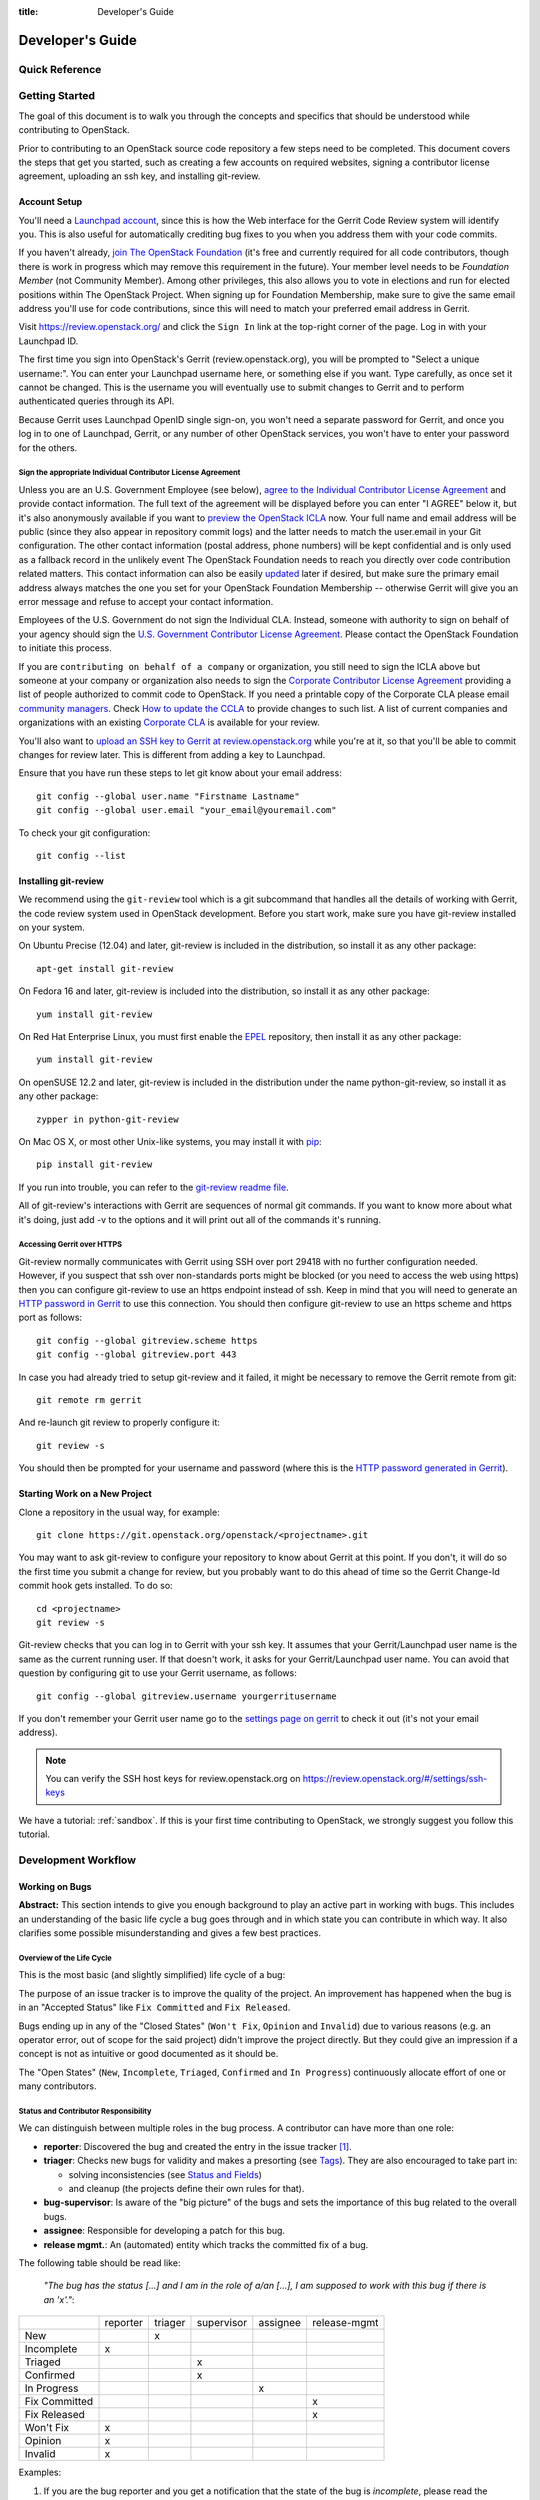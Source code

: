 :title: Developer's Guide

.. _developer_manual:

Developer's Guide
#################

Quick Reference
===============
.. image:: images/code_review.png
   :width: 700 px

Getting Started
===============

The goal of this document is to walk you through the concepts and
specifics that should be understood while contributing to OpenStack.

Prior to contributing to an OpenStack source code repository a few
steps need to be completed. This document covers the steps that get
you started, such as creating a few accounts on required websites,
signing a contributor license agreement, uploading an ssh key, and
installing git-review.

Account Setup
-------------

You'll need a `Launchpad account <https://launchpad.net/+login>`_,
since this is how the Web interface for the Gerrit Code Review system
will identify you. This is also useful for automatically crediting bug
fixes to you when you address them with your code commits.

If you haven't already, `join The OpenStack Foundation
<https://www.openstack.org/join/>`_ (it's free and currently
required for all code contributors, though there is work in progress
which may remove this requirement in the future). Your member level
needs to be *Foundation Member* (not Community Member). Among other
privileges, this also allows you to vote in elections and run for
elected positions within The OpenStack Project. When signing up for
Foundation Membership, make sure to give the same email address
you'll use for code contributions, since this will need to match
your preferred email address in Gerrit.

Visit https://review.openstack.org/ and click the ``Sign In`` link at
the top-right corner of the page.  Log in with your Launchpad ID.

The first time you sign into OpenStack's Gerrit (review.openstack.org),
you will be prompted to "Select a unique username:". You can enter your
Launchpad username here, or something else if you want. Type carefully,
as once set it cannot be changed. This is the username you will
eventually use to submit changes to Gerrit and to perform authenticated
queries through its API.

Because Gerrit uses Launchpad OpenID single sign-on, you won't need a
separate password for Gerrit, and once you log in to one of Launchpad,
Gerrit, or any number of other OpenStack services, you won't have to
enter your password for the others.

Sign the appropriate Individual Contributor License Agreement
^^^^^^^^^^^^^^^^^^^^^^^^^^^^^^^^^^^^^^^^^^^^^^^^^^^^^^^^^^^^^

Unless you are an U.S. Government Employee (see below),
`agree to the Individual Contributor License
Agreement <https://review.openstack.org/#/settings/agreements>`_ and
provide contact information. The full text of the agreement will be
displayed before you can enter "I AGREE" below it, but it's also
anonymously available if you want to `preview the OpenStack
ICLA <https://review.openstack.org/static/cla.html>`_ now. Your full name
and email address will be public (since they also appear in
repository commit logs) and the latter needs to match the user.email
in your Git configuration. The other contact information (postal
address, phone numbers) will be kept confidential and is only used
as a fallback record in the unlikely event The OpenStack Foundation
needs to reach you directly over code contribution related matters.
This contact information can also be easily `updated
<https://review.openstack.org/#/settings/contact>`_ later if
desired, but make sure the primary email address always matches the
one you set for your OpenStack Foundation Membership -- otherwise
Gerrit will give you an error message and refuse to accept your
contact information.

Employees of the U.S. Government do not sign the Individual
CLA. Instead, someone with authority to sign on behalf of your agency
should sign the `U.S. Government Contributor License Agreement
<https://wiki.openstack.org/wiki/GovernmentCLA>`_. Please contact the
OpenStack Foundation to initiate this process.

If you are ``contributing on behalf of a company`` or organization,
you still need to sign the ICLA above but someone at your company or
organization also needs to sign the `Corporate Contributor License
Agreement <https://secure.echosign.com/public/hostedForm?formid=56JUVGT95E78X5>`_
providing a list of people authorized to commit code to
OpenStack. If you need a printable copy of the Corporate CLA please
email `community managers <mailto:communitymngr@openstack.org>`_.
Check `How to update the CCLA <https://wiki.openstack.org/wiki/HowToUpdateCorporateCLA>`_
to provide changes to such list. A list of current companies and
organizations with an existing `Corporate CLA <https://wiki.openstack.org/wiki/Contributors/Corporate>`_
is available for your review.

You'll also want to `upload an SSH key to Gerrit at review.openstack.org
<https://review.openstack.org/#/settings/ssh-keys>`_ while you're at
it, so that you'll be able to commit changes for review later. This is
different from adding a key to Launchpad.

Ensure that you have run these steps to let git know about your email
address::

  git config --global user.name "Firstname Lastname"
  git config --global user.email "your_email@youremail.com"

To check your git configuration::

  git config --list

Installing git-review
---------------------

We recommend using the ``git-review`` tool which is a git subcommand
that handles all the details of working with Gerrit, the code review
system used in OpenStack development.  Before you start work, make
sure you have git-review installed on your system.

On Ubuntu Precise (12.04) and later, git-review is included in the
distribution, so install it as any other package::

  apt-get install git-review

On Fedora 16 and later, git-review is included into the distribution,
so install it as any other package::

  yum install git-review

On Red Hat Enterprise Linux, you must first enable the `EPEL
<http://fedoraproject.org/wiki/EPEL>`_ repository, then install it as
any other package::

  yum install git-review

On openSUSE 12.2 and later, git-review is included in the distribution
under the name python-git-review, so install it as any other package::

  zypper in python-git-review

On Mac OS X, or most other Unix-like systems, you may install it with
`pip <http://pip.readthedocs.org/en/latest/installing.html>`_::

  pip install git-review

If you run into trouble, you can refer to the `git-review readme file
<http://git.openstack.org/cgit/openstack-infra/git-review/tree/README.rst>`_.

All of git-review's interactions with Gerrit are sequences of normal
git commands. If you want to know more about what it's doing, just
add -v to the options and it will print out all of the commands it's
running.

Accessing Gerrit over HTTPS
^^^^^^^^^^^^^^^^^^^^^^^^^^^

Git-review normally communicates with Gerrit using SSH over port 29418 with
no further configuration needed. However, if you suspect that ssh
over non-standards ports might be blocked (or you need to access the web
using https) then you can configure git-review to use an https endpoint
instead of ssh. Keep in mind that you will need to generate an
`HTTP password in Gerrit
<https://review.openstack.org/#/settings/http-password>`_ to use this
connection. You should then configure git-review to use an https scheme
and https port as follows::

  git config --global gitreview.scheme https
  git config --global gitreview.port 443

In case you had already tried to setup git-review and it failed, it might
be necessary to remove the Gerrit remote from git::

  git remote rm gerrit

And re-launch git review to properly configure it::

  git review -s

You should then be prompted for your username and password (where
this is the `HTTP password generated in Gerrit
<https://review.openstack.org/#/settings/http-password>`_).

Starting Work on a New Project
------------------------------

Clone a repository in the usual way, for example::

  git clone https://git.openstack.org/openstack/<projectname>.git

You may want to ask git-review to configure your repository to know
about Gerrit at this point. If you don't, it will do so the first
time you submit a change for review, but you probably want to do
this ahead of time so the Gerrit Change-Id commit hook gets
installed. To do so::

  cd <projectname>
  git review -s

Git-review checks that you can log in to Gerrit with your ssh key. It
assumes that your Gerrit/Launchpad user name is the same as the
current running user.  If that doesn't work, it asks for your
Gerrit/Launchpad user name.  You can avoid that question by
configuring git to use your Gerrit username, as follows::

  git config --global gitreview.username yourgerritusername

If you don't remember your Gerrit user name go to the `settings page
on gerrit <https://review.openstack.org/#/settings/>`_ to check it out
(it's not your email address).

.. Note:: You can verify the SSH host keys for review.openstack.org
    on https://review.openstack.org/#/settings/ssh-keys

We have a tutorial: :ref:`sandbox`. If this is your first time
contributing to OpenStack, we strongly suggest you follow this tutorial.

Development Workflow
====================

Working on Bugs
---------------

**Abstract:** This section intends to give you enough background to play an
active part in working with bugs. This includes an understanding of the
basic life cycle a bug goes through and in which state you can contribute
in which way. It also clarifies some possible misunderstanding and gives a
few best practices.


Overview of the Life Cycle
^^^^^^^^^^^^^^^^^^^^^^^^^^

This is the most basic (and slightly simplified) life cycle of a bug:

.. blockdiag::
   :desctable:

   blockdiag {

      // layout the diagram
      orientation = portrait

      // The nodes and their transitions
      "New" -> "Triaged" -> "In Progress";
      "New" -> "Confirmed" -> "In Progress";
      "In Progress" -> "Fix Committed" -> "Fix Released";
      "New" -> "Won't Fix";
      "New" -> "Opinion";
      "New" -> "Invalid";
      "New" -> "Incomplete";

      // create sub sets of the nodes with special meaning
      group {
          label = "Open States";
          color = "LightYellow";
          "New"; "Incomplete"; "Triaged"; "In Progress"; "Confirmed";
      }
      group {
          label = "Closed States";
          color = "LightPink";
          orientation = portrait
          "Won't Fix"; "Opinion"; "Invalid";
      }
      group {
          label = "Accepted States";
          color = "LightGreen";
          orientation = portrait  // prevents an ugly layout of the lines...
          "Fix Committed"; "Fix Released";
      }

      // Appearance and description of the nodes
      "New" [
        description = "The bug was just created",
        color="yellow"];
      "Incomplete" [
        description = "The bug is waiting on input from the reporter",
        color="yellow"];
      "Confirmed" [
        description = "The bug was reproduced or confirmed as a genuine bug
                       from another person than the reporter",
        color = "yellow"];
      "Triaged" [
        description = "The bug comments contain a full analysis on how to
                       properly fix the issue",
        color = "yellow"];
      "In Progress" [
        description = "Work on the fix is in progress, bug has an assignee",
        color = "yellow"];
      "Fix Committed" [
        description = "The branch containing the fix was merged into master",
        color = "green"];
      "Fix Released" [
        description = "The fix is included in the proposed/* branch, a past
                       milestone or a past release",
        color="green"];
      "Invalid" [
        description = "This is not a bug",
        color = "red"];
      "Opinion" [
        description = "This is a valid issue, but it is the way it should be",
        color = "red"];
      "Won't Fix" [
        description = "This is a valid issue, but we don't intend to fix that",
        color = "red"];
   }

The purpose of an issue tracker is to improve the quality of the project. An
improvement has happened when the bug is in an "Accepted Status" like
``Fix Committed`` and ``Fix Released``.

Bugs ending up in any of the "Closed States" (``Won't Fix``, ``Opinion`` and
``Invalid``) due to various reasons (e.g. an operator error, out of scope for
the said project) didn't improve the project directly. But they could give an
impression if a concept is not as intuitive or good documented as it should be.

The "Open States" (``New``, ``Incomplete``, ``Triaged``, ``Confirmed`` and
``In Progress``) continuously allocate effort of one or many contributors.


Status and Contributor Responsibility
^^^^^^^^^^^^^^^^^^^^^^^^^^^^^^^^^^^^^

We can distinguish between multiple roles in the bug process. A contributor
can have more than one role:

* **reporter**: Discovered the bug and created the entry in the issue
  tracker [#tracker]_.
* **triager**: Checks new bugs for validity and makes a presorting
  (see `Tags`_). They are also encouraged to take part in:

  * solving inconsistencies (see `Status and Fields`_)
  * and cleanup (the projects define their own rules for that).

* **bug-supervisor**: Is aware of the "big picture" of the bugs and sets the
  importance of this bug related to the overall bugs.
* **assignee**: Responsible for developing a patch for this bug.
* **release mgmt.**: An (automated) entity which tracks the committed fix of a
  bug.

The following table should be read like:

    *"The bug has the status [...] and I am in the role of a/an [...], I am*
    *supposed to work with this bug if there is an 'x'."*:

+---------------+----------+---------+------------+----------+--------------+
|               | reporter | triager | supervisor | assignee | release-mgmt |
+---------------+----------+---------+------------+----------+--------------+
| New           |          |    x    |            |          |              |
+---------------+----------+---------+------------+----------+--------------+
| Incomplete    |    x     |         |            |          |              |
+---------------+----------+---------+------------+----------+--------------+
| Triaged       |          |         |    x       |          |              |
+---------------+----------+---------+------------+----------+--------------+
| Confirmed     |          |         |    x       |          |              |
+---------------+----------+---------+------------+----------+--------------+
| In Progress   |          |         |            |    x     |              |
+---------------+----------+---------+------------+----------+--------------+
| Fix Committed |          |         |            |          |    x         |
+---------------+----------+---------+------------+----------+--------------+
| Fix Released  |          |         |            |          |    x         |
+---------------+----------+---------+------------+----------+--------------+
| Won't Fix     |    x     |         |            |          |              |
+---------------+----------+---------+------------+----------+--------------+
| Opinion       |    x     |         |            |          |              |
+---------------+----------+---------+------------+----------+--------------+
| Invalid       |    x     |         |            |          |              |
+---------------+----------+---------+------------+----------+--------------+

Examples:

#. If you are the bug reporter and you get a notification that the state of the
   bug is *incomplete*, please read the comments of the bug and provide the
   requested necessary information.
#. If you see a *new* bug and could reproduce the issue, you can set the state
   to *confirmed*.
#. If you see a *new* bug and know where the issue can have it's root cause,
   label the bug with one or more of the *tags* [#wiki-tags]_.
#. If you are the assignee of a bug, you're expected to provide a patch in a
   reasonably timely manner. If you think you're incorrectly assigned, move
   the bug state back to the most recent valid state and remove yourself as
   assignee, so another person can take it.
#. If you are the bug reporter and the state of the bug is ``Won't Fix`` or
   ``Opinion`` or ``Invalid``, please read the rationale of the contributor who
   set the the bug to this state. If you don't agree with the provided
   rationale, it's fine to set the status to ``New`` again and explaining why
   you don't agree.
#. If you are a bug-supervisor, please ensure that ``Triaged`` and
   ``Confirmed`` bugs are prioritized.


Reporting a new bug
^^^^^^^^^^^^^^^^^^^

When reporting a bug please provide the minimal necessary information to
enable another contributor to understand **why** you think that this is an
issue. We have a lot of contributors, each one with a different background,
with a specific set of knowledge and with a different depth in OpenStack. It's
unlikely that everyone understands instantly why an incident or workflow
didn't pass your expectation.
A possible template, which helps others to understand you, could be ::

    1. Exact version of OpenStack you are running:

        If this is from a distro please provide
            `dpkg -l | grep <projectname>` or `rpm -ql | grep <projectname>`.
        If this is from git, please provide `git log -1`.

    2. Relevant log files:

        If this involves a crash, or a 500 error on a server some where,
        please provide the relevant sections of your server log files.

    3. Reproduce steps:
        * I did X
        * then I did Y
        * then I did Z

        Expected result:
        * VM foo was running with the following attributes

        Actual result:
        * VM foo crashed and the following was in `nova show` ....

    4. Bonus points for reproducing shell script / test:

        If you can provide a short shell script that reproduces this on
        Devstack, your bug is likely to get addressed very quickly.

For a more profound rationale why this information is necessary read
[#filingRec]_.


Tooling Support
"""""""""""""""

I want to paste logs or console commands or config files.
    Try *pastebin* [#pastebin]_. It's easy to read and provides a lot of
    preconfigured highlightings. Just reference from your bug description
    to the pastebin link.

I want to show a console session (where possibly timing is relevant).
    Try *showterm* [#showterm]_. It records your console session and replays it
    with all input and output in the exact timing it happened. Just
    reference from your bug description to the *showterm* link.

Security
""""""""

If you have found a bug which shows a vulnerability and could be a therefore
a threat to the security of OpenStack, please contact the *vulnerability
management team* [#vmt]_. Also, when you report the bug, ensure that you
mark the bug as a *security* bug. This bug will then be *private* and only
accessible to you and the *vulnerability management team*. This stalls the
exploit of this vulnerability and gives the team more time to react with
proper actions.


Status and Fields
^^^^^^^^^^^^^^^^^

The issue tracker [#tracker]_ provides a lot of fields for a bug entry. This
makes the sorting and querying of bugs easier and is the base for release
management. Not every combination of bug status and bug fields makes sense.
As a guideline, read the following table as

    *"The bug has the status [...]. A bug in this status should have the*
    *fields [...] set. I should be in the role of a [...] to set*
    *these fields."*:

+---------------+------------------------------------+-------------------+
| Status        | Fields which should be set         | Contributor Role  |
+===============+====================================+===================+
| New           | title, description, tags, affects  | reporter, triager |
+---------------+------------------------------------+-------------------+
| Incomplete    | title, description, tags, affects  | reporter          |
+---------------+------------------------------------+-------------------+
|               | title, description, tags, affects  |                   |
| Triaged       | Importance                         | bug-supervisor    |
+---------------+------------------------------------+-------------------+
|               | title, description, tags, affects  |                   |
| Confirmed     | Importance                         | bug-supervisor    |
+---------------+------------------------------------+-------------------+
|               | title, description, tags, affects  |                   |
| In Progress   | Importance, Assigned to            | assignee          |
+---------------+------------------------------------+-------------------+
|               | title, description, tags, affects  |                   |
| Fix Committed | Importance, Assigned to            | N/A               |
+---------------+------------------------------------+-------------------+
|               | title, description, tags, affects  |                   |
| Fix Released  | Importance, Assigned to, Milestone | release mgmt.     |
+---------------+------------------------------------+-------------------+
| Won't Fix     | N/A                                | N/A               |
+---------------+------------------------------------+-------------------+
| Opinion       | N/A                                | N/A               |
+---------------+------------------------------------+-------------------+
| Invalid       | N/A                                | N/A               |
+---------------+------------------------------------+-------------------+

.. note::

   Only the bug-supervisor sets the importance of a bug. The bug-supervisors
   are the core reviewers and a group of volunteers. In other words, usually
   you are not supposed to set ``Importance`` or ``Milestone``.


Tags
^^^^

*Tags* are a way to label bugs with certain keywords to enable better sorting
in one or more categories. Because Some of the projects are so huge and with
multiple areas, it is impossible to be an expert in each area. The tagging of
a bug enables area experts to create a query for bugs where they can contribute
with their expertise.


Status Transitions Details
^^^^^^^^^^^^^^^^^^^^^^^^^^

Some bug state transitions which could lead to confusion are clarified here
in detail.


.. blockdiag::

   blockdiag {
      New -> Incomplete;
      Incomplete -> New;
   }

If there is not enough information provided, contributors switch the bug from
``New`` to ``Incomplete`` and ask the reporters for more details. When the
reporters provide that information, they switch the status back to ``New``.

.. blockdiag::

   blockdiag {
      New -> "Fix Committed";
      Incomplete -> "Fix Committed";
      Triaged -> "Fix Committed";
      Confirmed -> "Fix Committed";
   }

Sometimes a bug is reported and the issue is solved by another patch which
wasn't aware of the specific bug. It's totally acceptable to set this bug to
``Fix Committed`` and link to the patch which solved it. This reduces the
monitoring effort for bugs in "Open States" whereby other bugs can get more
focus.

.. blockdiag::

   blockdiag {
      New -> "Confirmed";
   }

The issue was reproduced by someone other than the reporter. You don't need
to be in the role of a "bug-supervisor" to do that. Every contributor is
encouraged to do so.

.. blockdiag::

   blockdiag {
      "In Progress" -> "Confirmed", "New", "Triaged";
   }

Sometimes an issue is assigned and set to ``In Progress`` but there is no
progress in a long time for a variety of reasons, for example:

* the review for that issue was abandoned
* the was no review for that issue
* the review was "left alone" with a ``-1``

To enable other contributors to work on that issue, remove the assigne and
set the status to the last known before it was set to ``In Progress``. Every
project will handle that policy in a somewhat different way.


Contributions
^^^^^^^^^^^^^

There are a few tasks which have to be done in a regular manner. Every
contributor is encouraged to participate in the following tasks:

#. Tag ``New`` bugs with the project specific tags (see `Tags`_).
#. Confirm new bugs: When a bug is filed, it is set to the "New" status.
   A "New" bug can be marked "Confirmed" once it has been reproduced
   and is thus confirmed as genuine.
#. Solve inconsistencies: Make sure bugs are Confirmed, and if assigned
   that they are marked ``In Progress`` (see `Status and Fields`_)
#. Check ``Incomplete`` bugs: See if information that caused them to be
   marked ``Incomplete`` has been provided, determine if more information is
   required and provide reminders to the bug reporter if they haven't
   responded after 2-4 weeks.
#. Check stale ``In Progress`` bugs: Work with assignee of bugs to determine
   if the bug is still being worked on, if not, unassign them and mark them
   back to the last known state.


Best Practices
^^^^^^^^^^^^^^

**Discussions in the issue tracker**:

The longer the discussion gets and the more contributors take part, the more
complicated it will get to understand who is talking to whom about what. If
you want to answer on a comment from another contributor, try to use this as
the first line in your answer::

    @<name> in reply to comment #<N>:

This makes it also easier in notification e-mails to spot that a reaction is
necessary. Unfortunately [#tracker]_ isn't supporting that in an automated way.


Patch Sets, Reviews and Bugs
^^^^^^^^^^^^^^^^^^^^^^^^^^^^

If you find a bug that you wish to work on, you may assign it to yourself.
Ensure to set the status to ``In Progress``. When you upload a review,
mention the bug in the commit message for automatic updates back to Launchpad.
The following options are available::

    Closes-Bug: #######
    Partial-Bug: #######
    Related-Bug: #######

Also see the `Including external references
<https://wiki.openstack.org/wiki/GitCommitMessages#Including_external_references>`_
section of the OpenStack Git Commit Good Practices wiki page.

----

.. rubric:: Footnotes

.. [#tracker] https://bugs.launchpad.net/<projectname>
.. [#pastebin] http://paste.openstack.org/
.. [#showterm] http://showterm.io/
.. [#wiki-tags] https://wiki.openstack.org/wiki/Bug_Tags
.. [#vmt] https://security.openstack.org/vmt-process.html
.. [#filingRec] https://wiki.openstack.org/wiki/BugFilingRecommendations


Working on Specifications and Blueprints
----------------------------------------

Many OpenStack project teams have a <projectteam>-specs repository which
is used to hold approved design specifications for additions and changes to
the project team's code repositories.

The layout of the repository will typically be something like::

  specs/<release>/

It may also have subdirectories to make clear which specifications are approved
and which have already been implemented:

  specs/<release>/approved
  specs/<release>/implemented

You can typically find an example spec in ``specs/template.rst``.

Check the repository for the project team you're working on for specifics
about repository organization.

Specifications are proposed for a given release by adding them to the
``specs/<release>`` directory and posting it for review.  The implementation
status of a blueprint for a given release can be found by looking at the
blueprint in Launchpad.  Not all approved blueprints will get fully implemented.

Specifications have to be re-proposed for every release.  The review may be
quick, but even if something was previously approved, it should be re-reviewed
to make sure it still makes sense as written.

Historically, Launchpad blueprints were used to track the implementation of
these significant features and changes in OpenStack. For many project teams,
these Launchpad blueprints are still used for tracking the current
status of a specification. For more information, see `the Blueprints wiki page
<https://wiki.openstack.org/wiki/Blueprints>`_.

View all approved project team's specifications at
http://specs.openstack.org/.

Starting a Change
-----------------

Once your local repository is set up as above, you must use the
following workflow.

Make sure you have the latest upstream changes::

  git remote update
  git checkout master
  git pull --ff-only origin master

Create a `topic branch
<http://git-scm.com/book/en/Git-Branching-Branching-Workflows#Topic-Branches>`_
to hold your work and switch to it.  If you are working on a
blueprint, name your topic branch ``bp/BLUEPRINT`` where BLUEPRINT is
the name of a blueprint in Launchpad (for example,
``bp/authentication``).  The general convention when working on bugs
is to name the branch ``bug/BUG-NUMBER`` (for example,
``bug/1234567``). Otherwise, give it a meaningful name because it will
show up as the topic for your change in Gerrit::

  git checkout -b TOPIC-BRANCH

Committing a Change
-------------------

`Git commit messages
<https://wiki.openstack.org/wiki/GitCommitMessages>`_ should start
with a short 50 character or less summary in a single paragraph.  The
following paragraph(s) should explain the change in more detail.

If your changes addresses a blueprint or a bug, be sure to mention them in the commit message using the following syntax::

  Implements: blueprint BLUEPRINT
  Closes-Bug: ####### (Partial-Bug or Related-Bug are options)

For example::

  Adds keystone support

  ...Long multiline description of the change...

  Implements: blueprint authentication
  Closes-Bug: #123456
  Change-Id: I4946a16d27f712ae2adf8441ce78e6c0bb0bb657

Note that in most cases the Change-Id line should be automatically
added by a Gerrit commit hook installed by git-review.  If you already
made the commit and the Change-Id was not added, do the Gerrit setup
step and run: ``git commit --amend``. The commit hook will
automatically add the Change-Id when you finish amending the commit
message, even if you don't actually make any changes. Do not change
the Change-Id when amending a change as that will confuse Gerrit.

Make your changes, commit them, and submit them for review::

  git commit -a

.. Note:: Do not check in changes on your master branch.  Doing so will
    cause merge commits when you pull new upstream changes, and merge
    commits will not be accepted by Gerrit.

Using Signed-off-by
-------------------

OpenStack projects do not currently require the use of a ``Signed-off-by``
header as a CLA is used, instead.  However, you are welcome to include
``Signed-off-by`` in your commits.  By doing so, you are certifying that
the following is true::

        Developer's Certificate of Origin 1.1

        By making a contribution to this project, I certify that:

        (a) The contribution was created in whole or in part by me and I
            have the right to submit it under the open source license
            indicated in the file; or

        (b) The contribution is based upon previous work that, to the best
            of my knowledge, is covered under an appropriate open source
            license and I have the right under that license to submit that
            work with modifications, whether created in whole or in part
            by me, under the same open source license (unless I am
            permitted to submit under a different license), as indicated
            in the file; or

        (c) The contribution was provided directly to me by some other
            person who certified (a), (b) or (c) and I have not modified
            it.

        (d) I understand and agree that this project and the contribution
            are public and that a record of the contribution (including all
            personal information I submit with it, including my sign-off) is
            maintained indefinitely and may be redistributed consistent with
            this project or the open source license(s) involved.

A ``Signed-off-by`` header takes the following form in a commit message::

    Signed-off-by: Full Name <email@example.com>

If you add the ``-s`` option to ``git commit``, this header will be added
automatically::

    git commit -s

Running Unit Tests
------------------

Before submitting your change, you should test it. To learn how to run
python based unit tests in OpenStack projects see :ref:`python_unit_tests`.

Submitting a Change for Review
------------------------------

Once you have committed a change to your local repository, all you
need to do to send it to Gerrit for code review is run::

  git review

When that completes, automated tests will run on your change and other
developers will peer review it.

Updating a Change
-----------------
If the code review process suggests additional changes, make and amend
the changes to the existing commit. Leave the existing Change-Id:
footer in the commit message as-is. Gerrit knows that this is an
updated patchset for an existing change::

  git commit -a --amend
  git review

Understanding Changes and Patch Sets
^^^^^^^^^^^^^^^^^^^^^^^^^^^^^^^^^^^^

It's important to understand how Gerrit handles changes and patch
sets. Gerrit combines the Change-Id in the commit message, the
project, and the target branch to uniquely identify a change.

A new patch set is determined by any modification in the commit
hash. When a change is initially pushed up it only has one patch
set. When an update is done for that change, ``git commit --amend``
will change the most current commit's hash because it is essentially a
new commit with the changes from the previous state combined with the
new changes added. Since it has a new commit hash, once a ``git
review`` is successfully processed, a new patch set appears in Gerrit.

Since a patch set is determined by a modification in the commit hash,
many git commands will cause new patch sets. Three common ones that do
this are:

  * ``git commit --amend``
  * ``git rebase``
  * ``git cherry-pick``

As long as you leave the "Change-Id" line in the commit message alone
and continue to propose the change to the same target branch, Gerrit
will continue to associate the new commit with the already existing
change, so that reviewers are able to see how the change evolves in
response to comments.

Squashing Changes
-----------------
If you have made many small commits, you should squash them so that
they do not show up in the public repository. Remember: each commit
becomes a change in Gerrit, and must be approved separately. If you
are making one "change" to the project, squash your many "checkpoint"
commits into one commit for public consumption. Here's how::

  git checkout master
  git pull origin master
  git checkout TOPIC-BRANCH
  git rebase -i master

Use the editor to squash any commits that should not appear in the
public history. If you want one change to be submitted to Gerrit, you
should only have one "pick" line at the end of this process. After
completing this, you can prepare your public commit message(s) in your
editor. You start with the commit message from the commit that you
picked, and it should have a Change-Id line in the message. Be sure to
leave that Change-Id line in place when editing.

Once the commit history in your branch looks correct, run git review
to submit your changes to Gerrit.

Adding a Dependency
-------------------
When you want to start new work that is based on the commit under the
review, you can add the commit as a dependency.

Fetch change under review and check out branch based on that change::

  git review -d $PARENT_CHANGE_NUMBER
  git checkout -b $DEV_TOPIC_BRANCH

Edit files, add files to git::

  git commit -a
  git review

.. Note:: git review rebases the existing change (the dependency) and the
    new commit if there is a conflict against the branch they are being
    proposed to. Typically this is desired behavior as merging cannot
    happen until these conflicts are resolved. If you don't want to deal
    with new patchsets in the existing change immediately you can pass
    the ``-R`` option to git review in the last step above to prevent
    rebasing. This requires future rebasing to resolve conflicts.

If the commit your work depends on is updated, and you need to get the
latest patchset from the depended commit, you can do the following.

Fetch and checkout the parent change::

  git review -d $PARENT_CHANGE_NUMBER

Cherry-pick your commit on top of it::

  git review -x $CHILD_CHANGE_NUMBER

Submit rebased change for review::

  git review

The note for the previous example applies here as well. Typically you
want the rebase behavior in git review. If you would rather postpone
resolving merge conflicts you can use git review ``-R`` as the last step
above.


Cross-Repository Dependencies
-----------------------------

If your change has a dependency on a change outside of that
repository, like a change for another repository or some manual
setup, you have to ensure that the change merge at the right time.

For a change depending on a manual setup, mark your change with the
"Work in Progress" label until the manual setup is done. A core
reviewer might also block an important change with a -2 so that it
does not get merged accidentally before the manual setup is done.

If your change has a dependency on a change in another repository,
you can use cross-repo dependencies (CRD) in Zuul:

* To use them, include "Depends-On: <gerrit-change-id>" in the footer
  of your commit message. Use the full Change-ID ('I' + 40
  characters). A patch can also depend on multiple changes as
  explained in :ref:`multiple_changes`.

* These are one-way dependencies only -- do not create a cycle.

Gate Pipeline
^^^^^^^^^^^^^

When Zuul sees CRD changes, it serializes them in the usual manner when
enqueuing them into a pipeline. This means that if change A depends on
B, then when they are added to the gate pipeline, B will appear first
and A will follow. If tests for B fail, both B and A will be removed
from the pipeline, and it will not be possible for A to merge until B
does.

Note that if changes with CRD do not share a change queue (such as the
"integrated gate"), then Zuul is unable to enqueue them together, and the
first will be required to merge before the second is enqueued.

Check Pipeline
^^^^^^^^^^^^^^

When changes are enqueued into the check pipeline, all of the related
dependencies (both normal git-dependencies that come from parent
commits as well as CRD changes) appear in a dependency graph, as in
the gate pipeline. This means that even in the check pipeline, your
change will be tested with its dependency. So changes that were
previously unable to be fully tested until a related change landed in
a different repo may now be tested together from the start.

All of the changes are still independent (so you will note that the
whole pipeline does not share a graph as in the gate pipeline), but
for each change tested, all of its dependencies are visually connected
to it, and they are used to construct the git references that Zuul
uses when testing.  When looking at this graph on the `Zuul
status page <http://status.openstack.org/zuul>`_, you will note that
the dependencies show up as grey dots, while the actual change tested
shows up as red or green. This is to indicate that the grey changes
are only there to establish dependencies. Even if one of the
dependencies is also being tested, it will show up as a grey dot when
used as a dependency, but separately and additionally will appear as
its own red or green dot for its test.

.. _multiple_changes:

Multiple Changes
^^^^^^^^^^^^^^^^

A Gerrit change ID may refer to multiple changes (on multiple branches
of the same project, or even multiple projects). In these cases, Zuul
will treat all of the changes with that change ID as dependencies. So
if you say that a tempest change Depends-On a change ID that has
changes in nova master and nova stable/juno, then when testing the
tempest change, both nova changes will be applied, and when deciding
whether the tempest change can merge, both changes must merge ahead of
it.

A change may depend on more than one Gerrit change ID as well. So it is
possible for a change in tempest to depend on a change in devstack and a
change in nova. Simply add more "Depends-On:" lines to the footer.

Cycles
^^^^^^

If a cycle is created by use of CRD, Zuul will abort its work very
early. There will be no message in Gerrit and no changes that are part
of the cycle will be enqueued into any pipeline. This is to protect
Zuul from infinite loops. The developers hope that they can improve
this to at least leave a message in Gerrit in the future. But in the
meantime, please be cognizant of this and do not create dependency
cycles with Depends-On lines.

Code Review
===========

Log in to https://review.openstack.org/ to see proposed changes, and
review them.

To provide a review for a proposed change in the Gerrit UI, click on
the Review button (it will be next to the buttons that will provide
unified or side-by-side diffs in the browser). In the code review, you
can add a message, as well as a vote (+1,0,-1).

It's also possible to add comments to specific lines in the file, for
giving context to the comment. For that look at the diff of changes
done in the file (click the file name), and click on the line number
for which you want to add the inline comment. After you add one or
more inline comments, you still have to send the Review message (see
above, with or without text and vote). Prior to sending the inline
comments in a review comment the inline comments are stored as Drafts
in your browser. Other reviewers can only see them after you have
submitted them as a comment on the patchset.

Any OpenStack developer may propose or comment on a change (including
voting +1/0/-1 on it). OpenStack project teams have a policy
requiring two positive reviews from core reviewers. A vote of +2 is
allowed from core reviewers, and should be used to indicate that
they are a core reviewer and are leaving a vote that should be
counted as such.

When a review has two +2 reviews and one of the core team believes it
is ready to be merged, he or she should leave a +1 vote in the
"Approved" category. You may do so by clicking the "Review" button
again, with or without changing your code review vote and optionally
leaving a comment. When a +1 Approved review is received, Jenkins will
run tests on the change, and if they pass, it will be merged.

A green checkmark indicates that the review has met the requirement
for that category. Under "Code-Review", only one +2 gets the green
check.

For more details on reviews in Gerrit, check the
`Gerrit documentation
<https://review.openstack.org/Documentation/intro-quick.html#_reviewing_the_change>`_.

.. _automated-testing:

Automated Testing
-----------------

When a new patchset is uploaded to Gerrit, that project's "check"
tests are run on the patchset by Jenkins. Once completed the test
results are reported to Gerrit by Jenkins in the form of a Verified:
+/-1 vote. After code reviews have been completed and a change
receives an Approved: +1 vote that project's "gate" tests are run
on the change by Jenkins. Jenkins reports the results of these tests
back to Gerrit in the form of a Verified: +/-2 vote. Code merging
will only occur after the gate tests have passed successfully and
received a Verified: +2. You can view the state of tests currently
being run on the `Zuul Status page
<http://status.openstack.org/zuul>`_.

If a change fails tests in Jenkins, please follow the steps below:

1. Jenkins leaves a comment in the review with links to the log files
   for the test run. Follow those links and examine the output from
   the test. It will include a console log, and in the case of unit
   tests, HTML output from the test runner, or in the case of a
   devstack-gate test, it may contain quite a large number of system
   logs.
2. Examine the console log or other relevant log files to determine
   the cause of the error. If it is related to your change, you should
   fix the problem and upload a new patchset. Do not use "recheck".
3. It may be the case that the problem is due to non-deterministic
   behavior unrelated to your change that has already merged. In this
   situation, you can help other developers and focus the attention of
   QA, CI, and developers working on a fix by performing the following
   steps:

  1. Visit http://status.openstack.org/elastic-recheck/ to see if one
     of the bugs listed there matches the error you've seen. If your
     error isn't there, then:
  2. Identify which project or projects are affected, and search for a
     related bug on Launchpad. You can search for bugs affecting all
     OpenStack Projects here: https://bugs.launchpad.net/openstack/ If
     you do not find an existing bug, file a new one (be sure to
     include the error message and a link to the logs for the
     failure). If the problem is due to an infrastructure problem
     (such as Jenkins or Gerrit), file (or search for) the bug against
     the openstack-gate project.

4. To re-run check or gate jobs, leave a comment on the review
   with the form "recheck".

5. If a nice message from Elastic Recheck didn't show up in your change
   when a test in a gate job failed, and you've identified a bug to
   recheck against, you can help out by writing an `elastic-recheck
   query <http://docs.openstack.org/infra/elastic-recheck/readme.html>`_
   for the bug.

If the patchset has failed a gate job and thus is approved, a recheck
will first run the check jobs and if those pass, it will run again the
gate jobs. There is no way to only run the gate jobs, the check jobs
will first be run again.

More information on debugging automated testing failures can be found in the
following recordings:

 - `Tales From The Gate <https://www.youtube.com/watch?v=sa67J6yMYZ0>`_
 - `Debugging Failures in the OpenStack Gate <https://www.youtube.com/watch?v=fowBDdLGBlU>`_

Peer Review
-----------

Anyone can be a reviewer: participating in the review process is a
great way to learn about OpenStack social norms and the development
processes. Some things are necessary to keep in mind when doing code
reviews:

1. The code should comply with everything in that project's
   `HACKING.rst` file, if it has one. If the project reuses
   nova's hacking guidelines, then it may have a "hacking" section in
   its `tox.ini` file in which case much of this is already checked
   automatically for you by the continuous integration system.
2. The code should be 'pythonic' and look like the code around it,
   to make the code more uniform and easier to read.
3. Commit message and change break-up:

  1. Learn the best practices for `git commit messages <https://wiki.openstack.org/wiki/GitCommitMessages>`_.
  2. Use the `"DocImpact"
     <https://wiki.openstack.org/wiki/Documentation/DocImpact>`_ tag on
     changes that affect documentation.
  3. Use the "SecurityImpact" tag on changes that should get the
     attention of the OpenStack Security Group (OSSG) for additional
     review.
  4. Use the "UpgradeImpact" tag on changes which require
     configuration changes to be mentioned in the release notes.
  5. Use the "APIImpact" tag on changes impacting `API stability <https://wiki.openstack.org/wiki/APIChangeGuidelines>`_.
  6. If the change fixes a bug, it should include the bug number. For
     example, add the line "Fixes Bug: 1234".
  7. If the change implements a feature, it should reference a
     blueprint. The blueprint should be approved before the change is
     merged. For example, add the line "Blueprint: my-blueprint."

4. Test case implementation (Mock vs. Mox):

   1. New test cases should be implemented using Mock. It is part
      of the Python standard library in Python 3 and as such is the
      preferred method for OpenStack.
   2. Exceptions can be made for tests added where Mox was already
      in use, or any other situation where using Mock would cause excessive
      difficulty for some reason.
   3. There is no need to convert existing Mox test cases to Mock,
      but if you are changing a Mox test case anyway, please consider
      converting it to Mock at the same time.

5. About Python 3 compatibility:

   1. It is preferred for new code to use package six. When it is
      possible we should be use `six.text_type` or `six.text_binary` to cast
      or test value for unicode or str.

   2. Use of `six.iteritems` without clear justification should be
      avoided. If a `dict` will be very large, and the program will be
      expected to keep many such objects resident, then that should be
      stated in comments whenever `six.iteritems` is used. Otherwise,
      migrate the code to use `.items()`.

6. The code should comply with the community `logging standards <https://wiki.openstack.org/wiki/LoggingStandards>`_.

7. General flow:

   1. Review is a conversation that works best when it flows back and
      forth. Submitters need to be responsive to questions asked in
      comments, even if the score is `+0` from the reviewer. Likewise,
      reviewers should not use a negative score to elicit a response if
      they are not sure the patch should be changed before merging.

      For example, if there is a patch submitted which a reviewer cannot
      fully understand because there are changes that aren't documented
      in the commit message or code documentation, this is a good time
      to issue a negative score. Patches need to be clear in their commit
      message and documentation.

      As a counter-example, a patch which is making use of a new library,
      which the reviewer has never used before, should not elicit a
      negative score from the reviewer with a question like "Is this
      library using standard python sockets for communication?" That is
      a question the reviewer can answer themselves, and which should
      not hold up the review process while the submitter explains
      things. Either the author or a reviewer should try to add a review
      comment answering such questions, unless they indicate a need to
      better extend the commit message, code comments, docstrings or
      accompanying documentation files.

   2. In almost all cases, a negative review should be accompanied by
      clear instructions for the submitter how they might fix the patch.

There may be more specific items to be aware of inside the
projects' documentation for contributors.

Contributors may notice a review that has several +1's from other
reviewers, passes the functional tests, etc. but the code still has
not been merged. As only core contributors can approve code for
merging, you can help things along by getting a core developer's
attention in IRC (never on the mailing lists) and letting them know
there is a changeset with lots of positive reviews and needs final
approval.

Work in Progress
----------------

To get early feedback on a change which is not fully finished yet, you
can submit a change to Gerrit and mark it as "Work in Progress" (WIP).

.. note::
   The OpenStack Gerrit system does not support drafts, use
   "Work in Progress" instead.

To do so, after submitting a change to Gerrit in usual way (``git review``),
You should go to Gerrit, and do `Code Review`_ of your own change while
setting "Workflow" vote to "-1", which marks the change as WIP.

This allows others to review the change, while at the same time
blocking it from being merged, as you already plan to continue working on it.

.. note:: After uploading a new patchset, this -1 (WIP) vote disappears.
    So if you still plan to do additional changes, do not forget to
    set Workflow to -1 on the new patchset.

Merging
=======

Once a change has been approved and passed the gate jobs, Gerrit
automatically merges the latest patchset.

Each patchset gets merged to the head of the branch before testing it. If
Gerrit cannot merge a patchset, it will give a -1 review and add a
comment notifying of merge failure.

Each time a change merges, the "merge-check" pipeline verifies that
all open changes on the same project are still mergeable. If any
job is not mergeable, Jenkins will give a -1 review and add a
comment notifying of merge failure.

After a change is merged, project-specific post jobs are run.
Most often the post jobs publish documentation, run coverage, or
send strings to the translation server.

Project Gating
--------------

Project gating refers to the process of running regression tests
before a developer's patchset is merged. The intent of running
regression tests is to validate that new changes submitted
against the source code repository will not introduce new
bugs. Gating prevents regressions by ensuring that a series
of tests pass successfully before allowing a patchset to
be merged into the mainline of development.

The system used for gating is Zuul, which listens to the Gerrit
event stream and is configured with YAML files to define a series
of tests to be run in response to an event.

The jobs in the gate queue are executed once a core reviewer approves
a change (using a +1 Workflow vote) and a verified +1 vote
exist. When approving, at least one +2 Code-Review vote needs to exist
(can be given by core reviewer when approving). The convention is that
two +2 Code-Reviews are needed for approving.

Once all of the jobs report success on an approved patchset in the
configured gate pipeline, then Gerrit will merge the code into trunk.

Besides running the gate tests, the gate pipeline determines the order
of changes to merge across multiple projects. The changes are tested
and merged in this order, so that for each change the state of all
other repositories can be identified.

Additional information about project gating and Zuul can be found in
the Zuul documentation, located at:
http://docs.openstack.org/infra/zuul/gating.html
